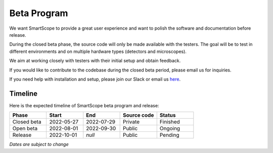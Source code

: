 Beta Program
=========================

We want SmartScope to provide a great user experience and want to polish the software and documentation before release.

During the closed beta phase, the source code will only be made available with the testers. The goal will be to test in different environments and on multiple hardware types (detectors and microscopes).

We aim at working closely with testers with their initial setup and obtain feedback.

If you would like to contribute to the codebase during the closed beta period, please email us for inquiries.

If you need help with installation and setup, please join our Slack or email us `here <./contact.html>`_.

Timeline
########
Here is the expected timeline of SmartScope beta program and release:

.. csv-table::
   :header: "Phase", "Start", "End", "Source code", "Status"
   :widths: 20, 20, 20, 20,20

   "Closed beta", "2022-05-27", "2022-07-29", "Private", "Finished"
   "Open beta", "2022-08-01", "2022-09-30", "Public", "Ongoing"
   "Release", "2022-10-01", "*null*", "Public", "Pending"
*Dates are subject to change*


